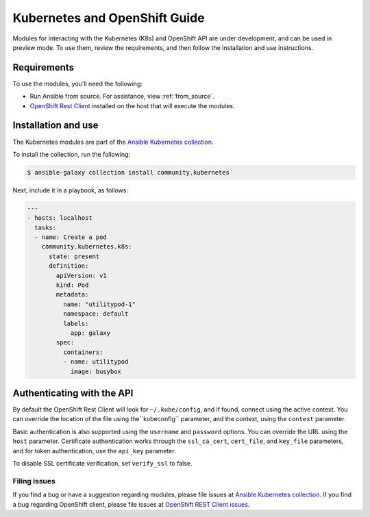 Kubernetes and OpenShift Guide
==============================

Modules for interacting with the Kubernetes (K8s) and OpenShift API are under development, and can be used in preview mode. To use them, review the requirements, and then follow the installation and use instructions.

Requirements
------------

To use the modules, you'll need the following:

- Run Ansible from source. For assistance, view :ref:`from_source`.
- `OpenShift Rest Client <https://github.com/openshift/openshift-restclient-python>`_ installed on the host that will execute the modules.


Installation and use
--------------------

The Kubernetes modules are part of the `Ansible Kubernetes collection <https://github.com/ansible-collections/community.kubernetes>`_.

To install the collection, run the following:

.. code-block:: bash

    $ ansible-galaxy collection install community.kubernetes

Next, include it in a playbook, as follows:

.. code-block:: bash

    ---
    - hosts: localhost
      tasks:
      - name: Create a pod
        community.kubernetes.k8s:
          state: present
          definition:
            apiVersion: v1
            kind: Pod
            metadata:
              name: "utilitypod-1"
              namespace: default
              labels:
                app: galaxy
            spec:
              containers:
              - name: utilitypod
                image: busybox


Authenticating with the API
---------------------------

By default the OpenShift Rest Client will look for ``~/.kube/config``, and if found, connect using the active context. You can override the location of the file using the``kubeconfig`` parameter, and the context, using the ``context`` parameter.

Basic authentication is also supported using the ``username`` and ``password`` options. You can override the URL using the ``host`` parameter. Certificate authentication works through the ``ssl_ca_cert``, ``cert_file``, and ``key_file`` parameters, and for token authentication, use the ``api_key`` parameter.

To disable SSL certificate verification, set ``verify_ssl`` to false.

Filing issues
`````````````

If you find a bug or have a suggestion regarding modules, please file issues at `Ansible Kubernetes collection <https://github.com/ansible-collections/community.kubernetes>`_.
If you find a bug regarding OpenShift client, please file issues at `OpenShift REST Client issues <https://github.com/openshift/openshift-restclient-python/issues>`_.
